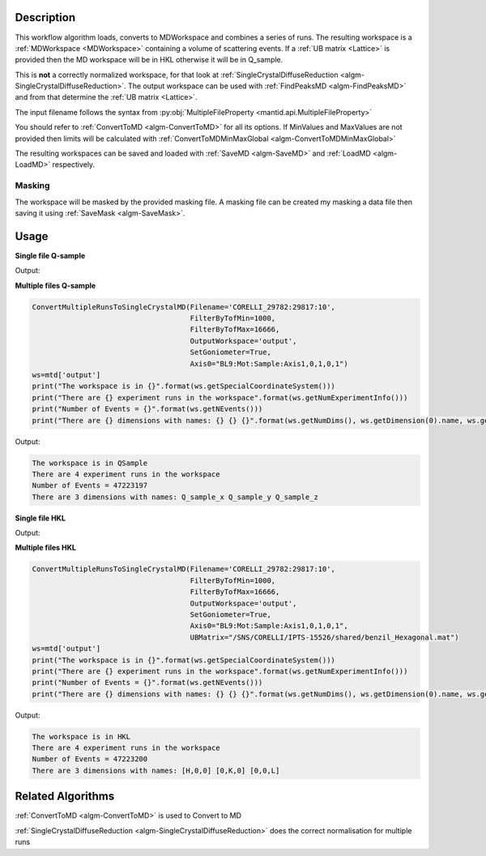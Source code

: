 .. algorithm::

.. summary::

.. relatedalgorithms::

.. properties::

Description
-----------

This workflow algorithm loads, converts to MDWorkspace and combines a
series of runs. The resulting workspace is a :ref:`MDWorkspace
<MDWorkspace>` containing a volume of scattering events. If a
:ref:`UB matrix <Lattice>` is provided then the MD workspace will be
in HKL otherwise it will be in Q_sample.

This is **not** a correctly normalized workspace, for that look at
:ref:`SingleCrystalDiffuseReduction
<algm-SingleCrystalDiffuseReduction>`. The output workspace can be
used with :ref:`FindPeaksMD <algm-FindPeaksMD>` and from that
determine the :ref:`UB matrix <Lattice>`.

The input filename follows the syntax from
:py:obj:`MultipleFileProperty <mantid.api.MultipleFileProperty>`

You should refer to :ref:`ConvertToMD <algm-ConvertToMD>` for all its
options. If MinValues and MaxValues are not provided then limits will
be calculated with :ref:`ConvertToMDMinMaxGlobal
<algm-ConvertToMDMinMaxGlobal>`

The resulting workspaces can be saved and loaded with :ref:`SaveMD
<algm-SaveMD>` and :ref:`LoadMD <algm-LoadMD>` respectively.

Masking
#######

The workspace will be masked by the provided masking file. A masking
file can be created my masking a data file then saving it using
:ref:`SaveMask <algm-SaveMask>`.

Usage
-----

**Single file Q-sample**

.. testcode::

   ConvertMultipleRunsToSingleCrystalMD(Filename='CNCS_7860',
                                        MinValues=[-2,-2,-2],
                                        MaxValues=[2,2,2],
                                        OutputWorkspace='output',
                                        SetGoniometer=True,
                                        Axis0="huber,0,1,0,1")
   ws=mtd['output']
   print("The workspace is in {}".format(ws.getSpecialCoordinateSystem()))
   print("There are {} experiment runs in the workspace".format(ws.getNumExperimentInfo()))
   print("Number of Events = {}".format(ws.getNEvents()))
   print("There are {} dimensions with names: {} {} {}".format(ws.getNumDims(), ws.getDimension(0).name, ws.getDimension(1).name, ws.getDimension(2).name))

Output:

.. testoutput::

   The workspace is in QSample
   There are 1 experiment runs in the workspace
   Number of Events = 100210
   There are 3 dimensions with names: Q_sample_x Q_sample_y Q_sample_z

**Multiple files Q-sample**

.. code-block:: python

   ConvertMultipleRunsToSingleCrystalMD(Filename='CORELLI_29782:29817:10',
                                        FilterByTofMin=1000,
                                        FilterByTofMax=16666,
                                        OutputWorkspace='output',
                                        SetGoniometer=True,
                                        Axis0="BL9:Mot:Sample:Axis1,0,1,0,1")
   ws=mtd['output']
   print("The workspace is in {}".format(ws.getSpecialCoordinateSystem()))
   print("There are {} experiment runs in the workspace".format(ws.getNumExperimentInfo()))
   print("Number of Events = {}".format(ws.getNEvents()))
   print("There are {} dimensions with names: {} {} {}".format(ws.getNumDims(), ws.getDimension(0).name, ws.getDimension(1).name, ws.getDimension(2).name))

Output:

.. code-block:: none

   The workspace is in QSample
   There are 4 experiment runs in the workspace
   Number of Events = 47223197
   There are 3 dimensions with names: Q_sample_x Q_sample_y Q_sample_z

**Single file HKL**

.. testcode::

   # Create a ISAW UB file for the test
   import mantid
   UBfilename=mantid.config.getString("defaultsave.directory")+"ConvertMultipleRunsToSingleCrystalMDTest.mat"
   with open(UBfilename,'w') as f:
       f.write("0.0  0.5  0.0  \n")
       f.write("0.0  0.0  0.25  \n")
       f.write("0.2  0.0  0.0  \n")
       f.write("2.0  4.0  5.0  90  90  90  40  \n")
       f.write("0.0  0.0  0.0   0   0   0   0  \n")
       f.write("\n\nsome text about IPNS convention")

   ConvertMultipleRunsToSingleCrystalMD(Filename='CNCS_7860',
                                        MinValues=[-2,-2,-2],
                                        MaxValues=[2,2,2],
                                        OutputWorkspace='output',
                                        SetGoniometer=True,
                                        Axis0="huber,0,1,0,1",
                                        UBMatrix=UBfilename)
   ws=mtd['output']
   print("The workspace is in {}".format(ws.getSpecialCoordinateSystem()))
   print("There are {} experiment runs in the workspace".format(ws.getNumExperimentInfo()))
   print("Number of Events = {}".format(ws.getNEvents()))
   print("There are {} dimensions with names: {} {} {}".format(ws.getNumDims(), ws.getDimension(0).name, ws.getDimension(1).name, ws.getDimension(2).name))

Output:

.. testoutput::

   The workspace is in HKL
   There are 1 experiment runs in the workspace
   Number of Events = 112266
   There are 3 dimensions with names: [H,0,0] [0,K,0] [0,0,L]

**Multiple files HKL**

.. code-block:: python

   ConvertMultipleRunsToSingleCrystalMD(Filename='CORELLI_29782:29817:10',
                                        FilterByTofMin=1000,
                                        FilterByTofMax=16666,
                                        OutputWorkspace='output',
                                        SetGoniometer=True,
                                        Axis0="BL9:Mot:Sample:Axis1,0,1,0,1",
                                        UBMatrix="/SNS/CORELLI/IPTS-15526/shared/benzil_Hexagonal.mat")
   ws=mtd['output']
   print("The workspace is in {}".format(ws.getSpecialCoordinateSystem()))
   print("There are {} experiment runs in the workspace".format(ws.getNumExperimentInfo()))
   print("Number of Events = {}".format(ws.getNEvents()))
   print("There are {} dimensions with names: {} {} {}".format(ws.getNumDims(), ws.getDimension(0).name, ws.getDimension(1).name, ws.getDimension(2).name))

Output:

.. code-block:: none

   The workspace is in HKL
   There are 4 experiment runs in the workspace
   Number of Events = 47223200
   There are 3 dimensions with names: [H,0,0] [0,K,0] [0,0,L]


Related Algorithms
------------------

:ref:`ConvertToMD <algm-ConvertToMD>` is used to Convert to MD

:ref:`SingleCrystalDiffuseReduction <algm-SingleCrystalDiffuseReduction>` does the correct normalisation for multiple runs

.. categories::

.. sourcelink::
